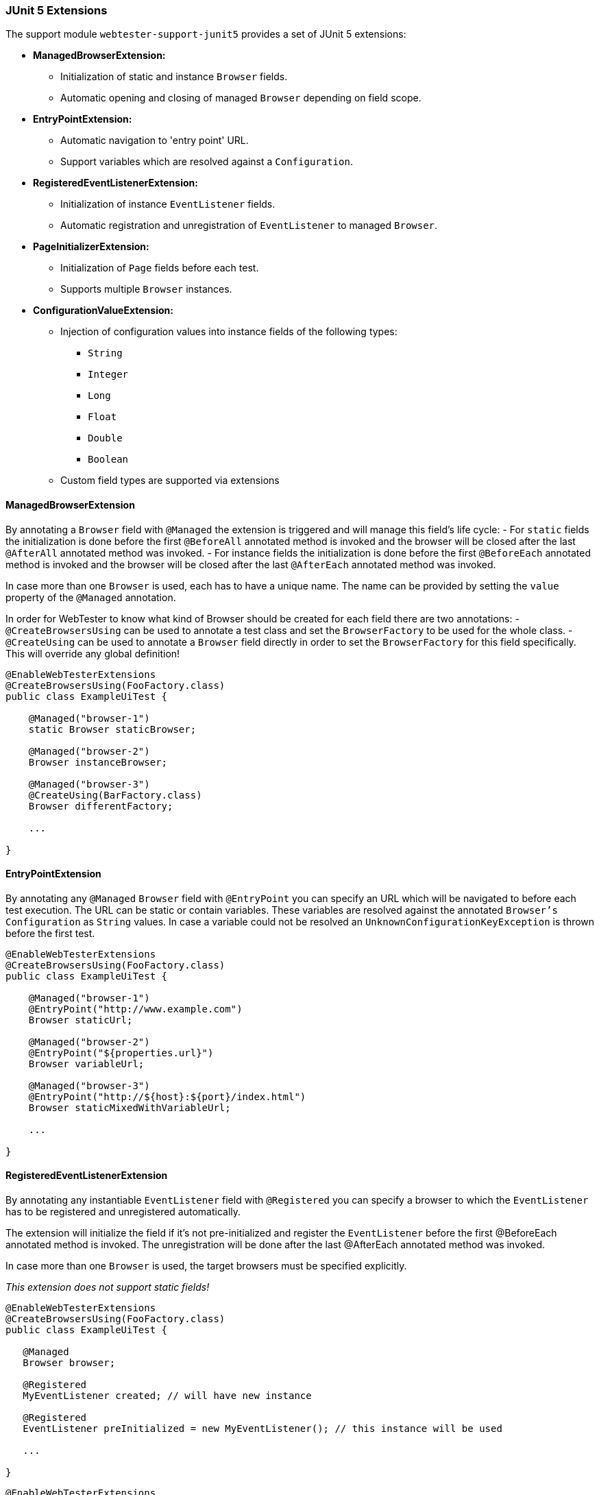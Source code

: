 === JUnit 5 Extensions

The support module `webtester-support-junit5` provides a set of JUnit 5
extensions:

* *ManagedBrowserExtension:*
** Initialization of static and instance `Browser` fields.
** Automatic opening and closing of managed `Browser` depending on field
scope.
* *EntryPointExtension:*
** Automatic navigation to 'entry point' URL.
** Support variables which are resolved against a `Configuration`.
* *RegisteredEventListenerExtension:*
** Initialization of instance `EventListener` fields.
** Automatic registration and unregistration of `EventListener` to
managed `Browser`.
* *PageInitializerExtension:*
** Initialization of `Page` fields before each test.
** Supports multiple `Browser` instances.
* *ConfigurationValueExtension:*
** Injection of configuration values into instance fields of the
following types:
*** `String`
*** `Integer`
*** `Long`
*** `Float`
*** `Double`
*** `Boolean`
** Custom field types are supported via extensions

==== ManagedBrowserExtension

By annotating a `Browser` field with `@Managed` the extension is triggered and
will manage this field's life cycle: - For `static` fields the initialization is
done before the first `@BeforeAll` annotated method is invoked and the browser
will be closed after the last `@AfterAll` annotated method was invoked. - For
instance fields the initialization is done before the first `@BeforeEach`
annotated method is invoked and the browser will be closed after the last
`@AfterEach` annotated method was invoked.

In case more than one `Browser` is used, each has to have a unique name. The
name can be provided by setting the `value` property of the `@Managed`
annotation.

In order for WebTester to know what kind of Browser should be created for each
field there are two annotations: - `@CreateBrowsersUsing` can be used to
annotate a test class and set the `BrowserFactory` to be used for the whole
class. - `@CreateUsing` can be used to annotate a `Browser` field directly in
order to set the `BrowserFactory` for this field specifically. This will
override any global definition!

[source, java]
----
@EnableWebTesterExtensions
@CreateBrowsersUsing(FooFactory.class)
public class ExampleUiTest {

    @Managed("browser-1")
    static Browser staticBrowser;

    @Managed("browser-2")
    Browser instanceBrowser;

    @Managed("browser-3")
    @CreateUsing(BarFactory.class)
    Browser differentFactory;

    ...

}
----

==== EntryPointExtension

By annotating any `@Managed` `Browser` field with `@EntryPoint` you can specify
an URL which will be navigated to before each test execution. The URL can be
static or contain variables. These variables are resolved against the annotated
`Browser's` `Configuration` as `String` values. In case a variable could not be
resolved an `UnknownConfigurationKeyException` is thrown before the first test.

[source, java]
----
@EnableWebTesterExtensions
@CreateBrowsersUsing(FooFactory.class)
public class ExampleUiTest {

    @Managed("browser-1")
    @EntryPoint("http://www.example.com")
    Browser staticUrl;

    @Managed("browser-2")
    @EntryPoint("${properties.url}")
    Browser variableUrl;

    @Managed("browser-3")
    @EntryPoint("http://${host}:${port}/index.html")
    Browser staticMixedWithVariableUrl;

    ...

}
----

==== RegisteredEventListenerExtension

By annotating any instantiable `EventListener` field with `@Registered` you can
specify a browser to which the `EventListener` has to be registered and
unregistered automatically.

The extension will initialize the field if it's not pre-initialized and register
the `EventListener` before the first @BeforeEach annotated method is invoked.
The unregistration will be done after the last @AfterEach annotated method was
invoked.

In case more than one `Browser` is used, the target browsers must be specified
explicitly.

_This extension does not support static fields!_

[source, java]
----
@EnableWebTesterExtensions
@CreateBrowsersUsing(FooFactory.class)
public class ExampleUiTest {

   @Managed
   Browser browser;

   @Registered
   MyEventListener created; // will have new instance

   @Registered
   EventListener preInitialized = new MyEventListener(); // this instance will be used

   ...

}
----

[source, java]
----
@EnableWebTesterExtensions
@CreateBrowsersUsing(FooFactory.class)
public class ExampleUiTest {

   @Managed("browser-1")
   Browser browser1;

   @Managed("browser-2")
   Browser browser2;

   @Managed("browser-3")
   Browser browser3;

   @Registered(targets = { "browser-1", "browser-2" })
   CustomEventListener listener;

   ...

}
----

==== PageInitializerExtension

By annotating any `Page` field with `@Initialized` it will be initialized with a
new instance of that `Page` class before the first `@BeforeEach` annotated
method is invoked. In case the test class has multiple `@Managed` `Browser`
instances the `source` property of the annotation needs to specify which browser
should be used to initialize the `Page`.

_This extension does not support static fields!_

[source, java]
----
@EnableWebTesterExtensions
@CreateBrowsersUsing(FooFactory.class)
public class ExampleUiTest {

    @Managed("browser-1")
    Browser browser1;

    @Managed("browser-2")
    Browser browser2;

    @Initialized(source = "browser-1")
    FooPage page1;

    @Initialized(source = "browser-2")
    BarPage page2;

    ...

}
----

==== ConfigurationValueExtension

By annotating any field with `@ConfigurationValue` and providing a key by
setting the `value` property the specified value will be retrieved from the
`Configuration` and injected into the field. This is done before the first
`@BeforeEach` annotated method is executed.

Currently the primitive object types `String`, `Integer`, `Long`, `Float`,
`Double` and `Boolean` are supported out of the box. Custom types can be used
when providing a matching `ConfigurationUnmarshaller` implementation / class
reference as the annotation's `using` property

As with `@Initialize` for `Page` fields, a `source` can be specified in cases
where multiple browsers are managed for a single test.

_This extension does not support static fields!_

[source, java]
----
@EnableWebTesterExtensions
@CreateBrowsersUsing(FooFactory.class)
public class ExampleUiTest {

    @Managed
    Browser browser;

    @ConfigurationValue("stringValue")
    String stringValue;

    @ConfigurationValue("integerVaue")
    Integer integerVaue;

    @ConfigurationValue("longValue")
    Long longValue;

    @ConfigurationValue("floatValue")
    Float floatValue;

    @ConfigurationValue("doubleValue")
    Double doubleValue;

    @ConfigurationValue("booleanValue")
    Boolean booleanValue;

    @ConfigurationValue(value = "fooValue", using = FooTypeUnmarshaller.class)
    FooType fooValue;

    ...

}
----
